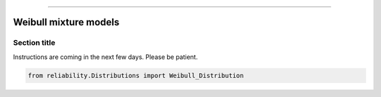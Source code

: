 .. _code_directive:

.. image:: images/logo.png

-------------------------------------


Weibull mixture models
''''''''''''''''''''''


Section title
-------------

Instructions are coming in the next few days. Please be patient.

.. code:: python

    from reliability.Distributions import Weibull_Distribution

